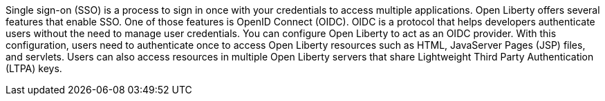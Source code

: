 Single sign-on (SSO) is a process to sign in once with your credentials to access multiple applications.
Open Liberty offers several features that enable SSO. One of those features is OpenID Connect (OIDC).
OIDC is a protocol that helps developers authenticate users without the need to manage user credentials.
You can configure Open Liberty to act as an OIDC provider.
With this configuration, users need to authenticate once to access Open Liberty resources such as HTML, JavaServer Pages (JSP) files, and servlets.
Users can also access resources in multiple Open Liberty servers that share Lightweight Third Party Authentication (LTPA) keys.
